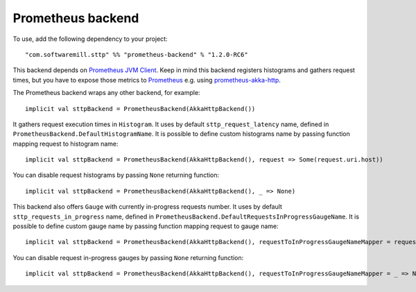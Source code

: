 .. _prometheus_backend:

Prometheus backend
==================

To use, add the following dependency to your project::

  "com.softwaremill.sttp" %% "prometheus-backend" % "1.2.0-RC6"

This backend depends on `Prometheus JVM Client <https://github.com/prometheus/client_java>`_. Keep in mind this backend registers histograms and gathers request times, but you have to expose those metrics to `Prometheus <https://prometheus.io/>`_ e.g. using  `prometheus-akka-http <https://github.com/lonelyplanet/prometheus-akka-http>`_.

The Prometheus backend wraps any other backend, for example::

  implicit val sttpBackend = PrometheusBackend(AkkaHttpBackend())

It gathers request execution times in ``Histogram``. It uses by default ``sttp_request_latency`` name, defined in ``PrometheusBackend.DefaultHistogramName``. It is possible to define custom histograms name by passing function mapping request to histogram name::

  implicit val sttpBackend = PrometheusBackend(AkkaHttpBackend(), request => Some(request.uri.host))

You can disable request histograms by passing ``None`` returning function::

  implicit val sttpBackend = PrometheusBackend(AkkaHttpBackend(), _ => None)

This backend also offers ``Gauge`` with currently in-progress requests number. It uses by default ``sttp_requests_in_progress`` name, defined in ``PrometheusBackend.DefaultRequestsInProgressGaugeName``. It is possible to define custom gauge name by passing function mapping request to gauge name::

   implicit val sttpBackend = PrometheusBackend(AkkaHttpBackend(), requestToInProgressGaugeNameMapper = request => Some(request.uri.host))

You can disable request in-progress gauges by passing ``None`` returning function::

  implicit val sttpBackend = PrometheusBackend(AkkaHttpBackend(), requestToInProgressGaugeNameMapper = _ => None)